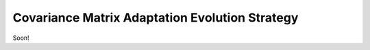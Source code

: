 ===============================================
Covariance Matrix Adaptation Evolution Strategy
===============================================
Soon!
